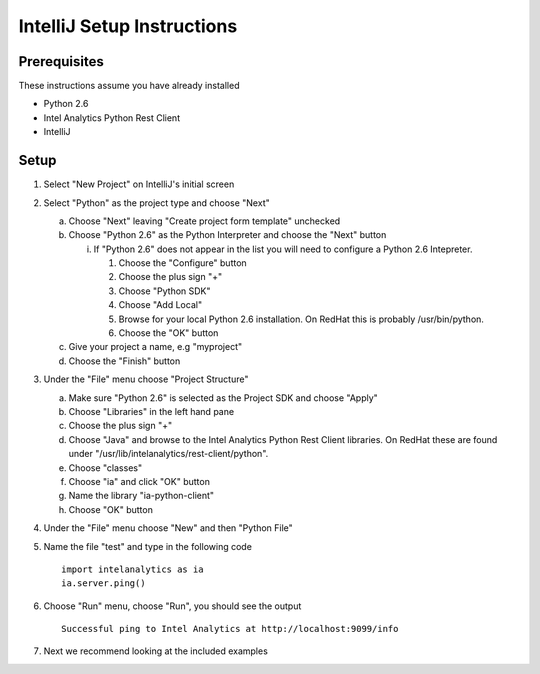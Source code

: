 

===========================
IntelliJ Setup Instructions
===========================

Prerequisites
=============

These instructions assume you have already installed

- Python 2.6 
- Intel Analytics Python Rest Client
- IntelliJ

Setup
=====
1)  Select "New Project" on IntelliJ's initial screen

#)  Select "Python" as the project type and choose "Next"


    a)  Choose "Next" leaving "Create project form template" unchecked

    #)  Choose "Python 2.6" as the Python Interpreter and choose the "Next" button


        i)  If "Python 2.6" does not appear in the list you will need to configure a Python 2.6 Intepreter.

            1)  Choose the "Configure" button

            #)  Choose the plus sign "+"

            #)  Choose "Python SDK"

            #)  Choose "Add Local"

            #)  Browse for your local Python 2.6 installation.  On RedHat this is probably /usr/bin/python.

            #)  Choose the "OK" button

    #)  Give your project a name, e.g "myproject"

    #)  Choose the "Finish" button


#)  Under the "File" menu choose "Project Structure"

    a)  Make sure "Python 2.6" is selected as the Project SDK and choose "Apply"

    #)  Choose "Libraries" in the left hand pane

    #)  Choose the plus sign "+"

    #)  Choose "Java" and browse to the Intel Analytics Python Rest Client libraries.  On RedHat these are found under "/usr/lib/intelanalytics/rest-client/python".

    #)  Choose "classes"

    #)  Choose "ia" and click "OK" button

    #)  Name the library "ia-python-client"

    #)  Choose "OK" button


#)  Under the "File" menu choose "New" and then "Python File"


#)  Name the file "test" and type in the following code
    ::
        import intelanalytics as ia
        ia.server.ping()


#)  Choose "Run" menu, choose "Run", you should see the output
    ::
        Successful ping to Intel Analytics at http://localhost:9099/info

#)  Next we recommend looking at the included examples

